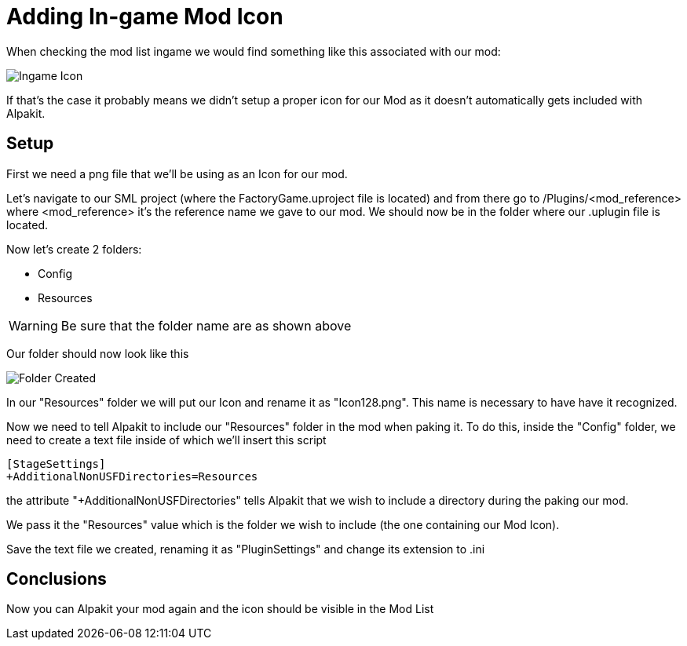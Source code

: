 = Adding In-game Mod Icon


When checking the mod list ingame we would find something like this associated with our mod:

image:AddingModIcon/IngameModIcon.jpg[Ingame Icon]

If that's the case it probably means we didn't setup a proper icon for our Mod as it doesn't automatically gets included with Alpakit.

== Setup

First we need a png file that we'll be using as an Icon for our mod.

Let's navigate to our SML project (where the FactoryGame.uproject file is located) and from there go to /Plugins/<mod_reference> where <mod_reference> it's the reference name we gave to our mod. We should now be in the folder where our .uplugin file is located.

Now let's create 2 folders:

- Config
- Resources

[WARNING]
====
Be sure that the folder name are as shown above
====

Our folder should now look like this

image:AddingModIcon/FolderCreated.jpg[Folder Created]

In our "Resources" folder we will put our Icon and rename it as "Icon128.png". This name is necessary to have have it recognized.

Now we need to tell Alpakit to include our "Resources" folder in the mod when paking it. To do this, inside the "Config" folder, we need to create a text file inside of which we'll insert this script

[source,text]
----
[StageSettings]
+AdditionalNonUSFDirectories=Resources
----

the attribute "+AdditionalNonUSFDirectories" tells Alpakit that we wish to include a directory during the paking our mod.

We pass it the "Resources" value which is the folder we wish to include (the one containing our Mod Icon).

Save the text file we created, renaming it as "PluginSettings" and change its extension to .ini

== Conclusions

Now you can Alpakit your mod again and the icon should be visible in the Mod List